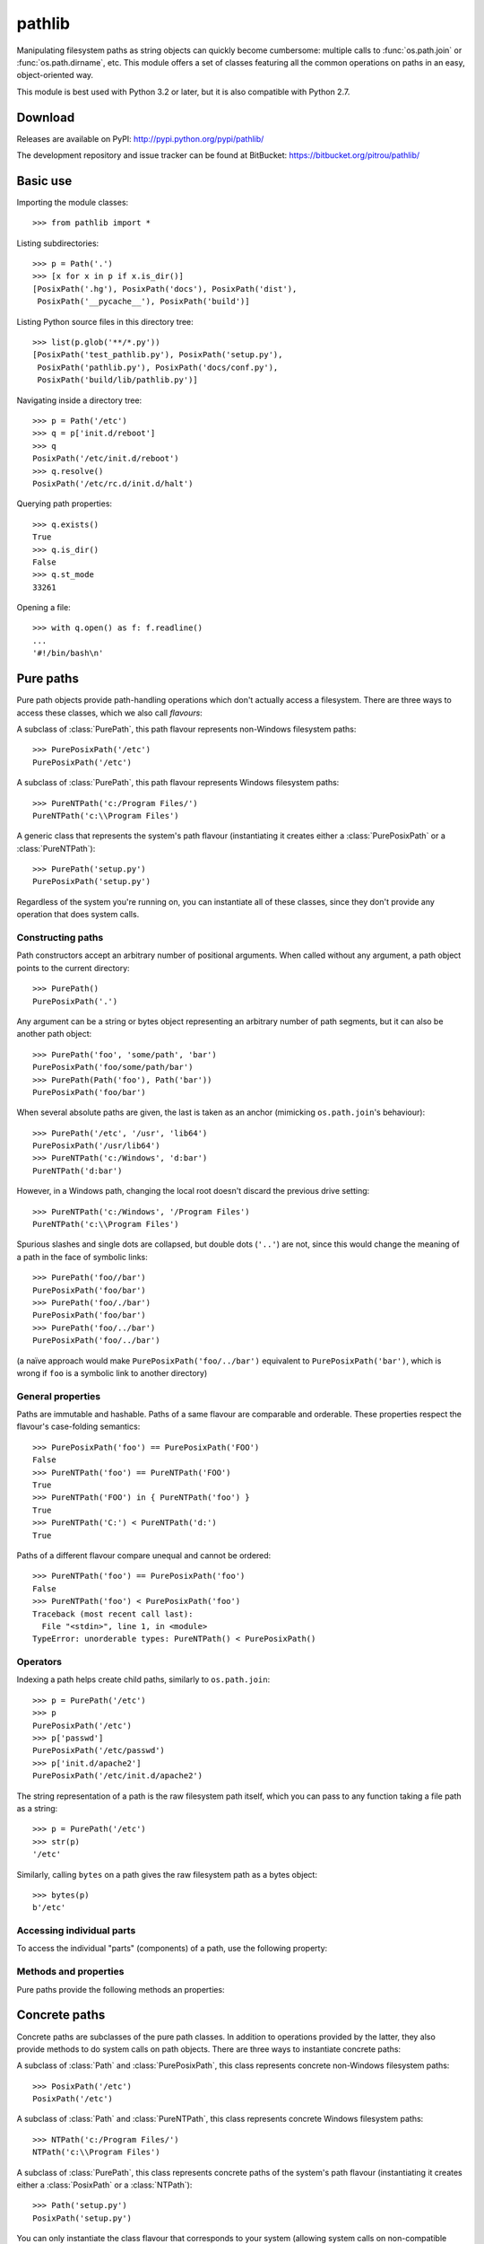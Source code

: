 
pathlib
=======

.. module:: pathlib
   :synopsis: Object-oriented filesystem paths

.. moduleauthor:: Antoine Pitrou <solipsis@pitrou.net>


Manipulating filesystem paths as string objects can quickly become cumbersome:
multiple calls to :func:`os.path.join` or :func:`os.path.dirname`, etc.
This module offers a set of classes featuring all the common operations on
paths in an easy, object-oriented way.

This module is best used with Python 3.2 or later, but it is also compatible
with Python 2.7.


Download
--------

Releases are available on PyPI: http://pypi.python.org/pypi/pathlib/

The development repository and issue tracker can be found at BitBucket:
https://bitbucket.org/pitrou/pathlib/


Basic use
---------

Importing the module classes::

   >>> from pathlib import *

Listing subdirectories::

   >>> p = Path('.')
   >>> [x for x in p if x.is_dir()]
   [PosixPath('.hg'), PosixPath('docs'), PosixPath('dist'),
    PosixPath('__pycache__'), PosixPath('build')]

Listing Python source files in this directory tree::

    >>> list(p.glob('**/*.py'))
    [PosixPath('test_pathlib.py'), PosixPath('setup.py'),
     PosixPath('pathlib.py'), PosixPath('docs/conf.py'),
     PosixPath('build/lib/pathlib.py')]

Navigating inside a directory tree::

   >>> p = Path('/etc')
   >>> q = p['init.d/reboot']
   >>> q
   PosixPath('/etc/init.d/reboot')
   >>> q.resolve()
   PosixPath('/etc/rc.d/init.d/halt')

Querying path properties::

   >>> q.exists()
   True
   >>> q.is_dir()
   False
   >>> q.st_mode
   33261

Opening a file::

   >>> with q.open() as f: f.readline()
   ...
   '#!/bin/bash\n'


Pure paths
----------

Pure path objects provide path-handling operations which don't actually
access a filesystem.  There are three ways to access these classes, which
we also call *flavours*:


.. class:: PurePosixPath

   A subclass of :class:`PurePath`, this path flavour represents non-Windows
   filesystem paths::

      >>> PurePosixPath('/etc')
      PurePosixPath('/etc')

.. class:: PureNTPath

   A subclass of :class:`PurePath`, this path flavour represents Windows
   filesystem paths::

      >>> PureNTPath('c:/Program Files/')
      PureNTPath('c:\\Program Files')

.. class:: PurePath

   A generic class that represents the system's path flavour (instantiating
   it creates either a :class:`PurePosixPath` or a :class:`PureNTPath`)::

      >>> PurePath('setup.py')
      PurePosixPath('setup.py')


Regardless of the system you're running on, you can instantiate all of
these classes, since they don't provide any operation that does system calls.


Constructing paths
^^^^^^^^^^^^^^^^^^

Path constructors accept an arbitrary number of positional arguments.
When called without any argument, a path object points to the current
directory::

   >>> PurePath()
   PurePosixPath('.')

Any argument can be a string or bytes object representing an arbitrary number
of path segments, but it can also be another path object::

   >>> PurePath('foo', 'some/path', 'bar')
   PurePosixPath('foo/some/path/bar')
   >>> PurePath(Path('foo'), Path('bar'))
   PurePosixPath('foo/bar')

When several absolute paths are given, the last is taken as an anchor
(mimicking ``os.path.join``'s behaviour)::

   >>> PurePath('/etc', '/usr', 'lib64')
   PurePosixPath('/usr/lib64')
   >>> PureNTPath('c:/Windows', 'd:bar')
   PureNTPath('d:bar')

However, in a Windows path, changing the local root doesn't discard the
previous drive setting::

   >>> PureNTPath('c:/Windows', '/Program Files')
   PureNTPath('c:\\Program Files')

Spurious slashes and single dots are collapsed, but double dots (``'..'``)
are not, since this would change the meaning of a path in the face of
symbolic links::

   >>> PurePath('foo//bar')
   PurePosixPath('foo/bar')
   >>> PurePath('foo/./bar')
   PurePosixPath('foo/bar')
   >>> PurePath('foo/../bar')
   PurePosixPath('foo/../bar')

(a naïve approach would make ``PurePosixPath('foo/../bar')`` equivalent
to ``PurePosixPath('bar')``, which is wrong if ``foo`` is a symbolic link
to another directory)


General properties
^^^^^^^^^^^^^^^^^^

Paths are immutable and hashable.  Paths of a same flavour are comparable
and orderable.  These properties respect the flavour's case-folding
semantics::

   >>> PurePosixPath('foo') == PurePosixPath('FOO')
   False
   >>> PureNTPath('foo') == PureNTPath('FOO')
   True
   >>> PureNTPath('FOO') in { PureNTPath('foo') }
   True
   >>> PureNTPath('C:') < PureNTPath('d:')
   True

Paths of a different flavour compare unequal and cannot be ordered::

   >>> PureNTPath('foo') == PurePosixPath('foo')
   False
   >>> PureNTPath('foo') < PurePosixPath('foo')
   Traceback (most recent call last):
     File "<stdin>", line 1, in <module>
   TypeError: unorderable types: PureNTPath() < PurePosixPath()


Operators
^^^^^^^^^

Indexing a path helps create child paths, similarly to ``os.path.join``::

   >>> p = PurePath('/etc')
   >>> p
   PurePosixPath('/etc')
   >>> p['passwd']
   PurePosixPath('/etc/passwd')
   >>> p['init.d/apache2']
   PurePosixPath('/etc/init.d/apache2')

The string representation of a path is the raw filesystem path itself, which
you can pass to any function taking a file path as a string::

   >>> p = PurePath('/etc')
   >>> str(p)
   '/etc'

Similarly, calling ``bytes`` on a path gives the raw filesystem path as a
bytes object::

   >>> bytes(p)
   b'/etc'


Accessing individual parts
^^^^^^^^^^^^^^^^^^^^^^^^^^

To access the individual "parts" (components) of a path, use the following
property:

.. data:: PurePath.parts

   An immutable sequence-like object giving access to the path's various
   components.  Indexing this object returns individual strings, while
   slicing this object returns other path objects of the same flavour::

      >>> p = PurePath('/usr/bin/python3')
      >>> p.parts
      <PurePosixPath.parts: ['/', 'usr', 'bin', 'python3']>
      >>> p.parts[0]
      '/'
      >>> p.parts[-1]
      'python3'
      >>> p.parts[1:]
      PurePosixPath('usr/bin/python3')
      >>> p.parts[:-1]
      PurePosixPath('/usr/bin')

      >>> p = PureNTPath('c:/Program Files/PSF')
      >>> p.parts[0]
      'c:\\'
      >>> p.parts[1:]
      PureNTPath('Program Files\\PSF')

   (note how the drive and local root are regrouped in a single part)


Methods and properties
^^^^^^^^^^^^^^^^^^^^^^

Pure paths provide the following methods an properties:

.. data:: PurePath.drive

   A string representing the drive letter or name, if any::

      >>> PureNTPath('c:/Program Files/').drive
      'c:'
      >>> PureNTPath('/Program Files/').drive
      ''
      >>> PurePosixPath('/etc').drive
      ''

   UNC shares are also considered drives::

      >>> PureNTPath('//some/share/foo.txt').drive
      '\\\\some\\share'

.. data:: PurePath.root

   A string representing the (local or global) root, if any::

      >>> PureNTPath('c:/Program Files/').root
      '\\'
      >>> PureNTPath('c:Program Files/').root
      ''
      >>> PurePosixPath('/etc').root
      '/'

   UNC shares always have a root::

      >>> PureNTPath('//some/share').root
      '\\'

.. data:: PurePath.anchor

   The concatenation of the drive and root::

      >>> PureNTPath('c:/Program Files/').anchor
      'c:\\'
      >>> PureNTPath('c:Program Files/').anchor
      'c:'
      >>> PurePosixPath('/etc').anchor
      '/'
      >>> PureNTPath('//some/share').anchor
      '\\\\some\\share\\'


.. data:: PurePath.name

   A string representing the final path component, excluding the drive and
   root, if any::

      >>> PurePosixPath('my/library/setup.py').name
      'setup.py'

   UNC drive names are not considered::

      >>> PureNTPath('//some/share/setup.py').name
      'setup.py'
      >>> PureNTPath('//some/share').name
      ''


.. data:: PurePath.suffix

   The file extension of the final component, if any::

      >>> PurePosixPath('my/library/setup.py').suffix
      '.py'
      >>> PurePosixPath('my/library.tar.gz').suffix
      '.gz'
      >>> PurePosixPath('my/library').ext
      ''


.. data:: PurePath.suffixes

   A list of the path's file extensions::

      >>> PurePosixPath('my/library.tar.gar').suffixes
      ['.tar', '.gar']
      >>> PurePosixPath('my/library.tar.gz').suffixes
      ['.tar', '.gz']
      >>> PurePosixPath('my/library').suffixes
      []


.. data:: PurePath.stem

   The final path component, without its suffix::

      >>> PurePosixPath('my/library.tar.gz').stem
      'library.tar'
      >>> PurePosixPath('my/library.tar').stem
      'library'
      >>> PurePosixPath('my/library').stem
      'library'


.. method:: PurePath.as_bytes()

   Equivalent to calling ``bytes()`` on the path object::

      >>> PurePosixPath('/etc').as_bytes()
      b'/etc'


.. method:: PurePath.as_posix()

   Return a string representation of the path with forward slashes (``/``)::

      >>> p = PureNTPath('c:\\windows')
      >>> str(p)
      'c:\\windows'
      >>> p.as_posix()
      'c:/windows'


.. method:: PurePath.as_uri()

   Represent the path as a ``file`` URI.  :exc:`ValueError` is raised if
   the path isn't absolute.

      >>> p = PurePosixPath('/etc/passwd')
      >>> p.as_uri()
      'file:///etc/passwd'
      >>> p = PureNTPath('c:/Windows')
      >>> p.as_uri()
      'file:///c:/Windows'


.. method:: PurePath.is_absolute()

   Return whether the path is absolute or not.  A path is considered absolute
   if it has both a root and (if the flavour allows) a drive::

      >>> PurePosixPath('/a/b').is_absolute()
      True
      >>> PurePosixPath('a/b').is_absolute()
      False

      >>> PureNTPath('c:/a/b').is_absolute()
      True
      >>> PureNTPath('/a/b').is_absolute()
      False
      >>> PureNTPath('c:').is_absolute()
      False
      >>> PureNTPath('//some/share').is_absolute()
      True


.. method:: PurePath.is_reserved()

   With :class:`PureNTPath`, return True if the path is considered reserved
   under Windows, False otherwise.  With :class:`PurePosixPath`, False is
   always returned.

      >>> PureNTPath('nul').is_reserved()
      True
      >>> PurePosixPath('nul').is_reserved()
      False

   File system calls on reserved paths can fail mysteriously or have
   unintended effects.


.. method:: PurePath.joinpath(*other)

   Calling this method is equivalent to indexing the path with each of
   the *other* arguments in turn::

      >>> PurePosixPath('/etc').joinpath('passwd')
      PurePosixPath('/etc/passwd')
      >>> PurePosixPath('/etc').joinpath(PurePosixPath('passwd'))
      PurePosixPath('/etc/passwd')
      >>> PurePosixPath('/etc').joinpath('init.d', 'apache2')
      PurePosixPath('/etc/init.d/apache2')
      >>> PureNTPath('c:').joinpath('/Program Files')
      PureNTPath('c:\\Program Files')


.. method:: PurePath.match(pattern)

   Match this path against the provided glob-style pattern.  Return True
   if matching is successful, False otherwise.

   If *pattern* is relative, the path can be either relative or absolute,
   and matching is done from the right::

      >>> PurePath('a/b.py').match('*.py')
      True
      >>> PurePath('/a/b/c.py').match('b/*.py')
      True
      >>> PurePath('/a/b/c.py').match('a/*.py')
      False

   If *pattern* is absolute, the path must be absolute, and the whole path
   must match::

      >>> PurePath('/a.py').match('/*.py')
      True
      >>> PurePath('a/b.py').match('/*.py')
      False

   As with other methods, case-sensitivity is observed::

      >>> PureNTPath('b.py').match('*.PY')
      True


.. method:: PurePath.normcase()

   Return a case-folded version of the path.  Calling this method is *not*
   needed before comparing path objects.


.. method:: PurePath.parent(level=1)

   Return the path's parent at the *level*'th level.  If *level* is not given,
   return the path's immediate parent::

      >>> p = PurePosixPath('/a/b/c/d')
      >>> p.parent()
      PurePosixPath('/a/b/c')
      >>> p.parent(2)
      PurePosixPath('/a/b')
      >>> p.parent(3)
      PurePosixPath('/a')
      >>> p.parent(4)
      PurePosixPath('/')

   .. note::
      This is a purely lexical operation, hence the following behaviour::

         >>> p = PurePosixPath('foo/..')
         >>> p.parent()
         PurePosixPath('foo')

      If you want to walk an arbitrary filesystem path upwards, it is
      recommended to first call :meth:`Path.resolve` so as to resolve
      symlinks and eliminate `".."` components.


.. method:: PurePath.parents()

   Iterate over the path's parents from the most to the least specific::

      >>> for p in PureNTPath('c:/foo/bar/setup.py').parents(): p
      ...
      PureNTPath('c:\\foo\\bar')
      PureNTPath('c:\\foo')
      PureNTPath('c:\\')


.. method:: PurePath.relative_to(*other)

   Compute a version of this path relative to the path represented by
   *other*.  If it's impossible, ValueError is raised::

      >>> p = PurePosixPath('/etc/passwd')
      >>> p.relative_to('/')
      PurePosixPath('etc/passwd')
      >>> p.relative_to('/etc')
      PurePosixPath('passwd')
      >>> p.relative_to('/usr')
      Traceback (most recent call last):
        File "<stdin>", line 1, in <module>
        File "pathlib.py", line 694, in relative_to
          .format(str(self), str(formatted)))
      ValueError: '/etc/passwd' does not start with '/usr'


Concrete paths
--------------

Concrete paths are subclasses of the pure path classes.  In addition to
operations provided by the latter, they also provide methods to do system
calls on path objects.  There are three ways to instantiate concrete paths:


.. class:: PosixPath

   A subclass of :class:`Path` and :class:`PurePosixPath`, this class
   represents concrete non-Windows filesystem paths::

      >>> PosixPath('/etc')
      PosixPath('/etc')

.. class:: NTPath

   A subclass of :class:`Path` and :class:`PureNTPath`, this class represents
   concrete Windows filesystem paths::

      >>> NTPath('c:/Program Files/')
      NTPath('c:\\Program Files')

.. class:: Path

   A subclass of :class:`PurePath`, this class represents concrete paths of
   the system's path flavour (instantiating it creates either a
   :class:`PosixPath` or a :class:`NTPath`)::

      >>> Path('setup.py')
      PosixPath('setup.py')


You can only instantiate the class flavour that corresponds to your system
(allowing system calls on non-compatible path flavours could lead to
bugs or failures in your application)::

   >>> import os
   >>> os.name
   'posix'
   >>> Path('setup.py')
   PosixPath('setup.py')
   >>> PosixPath('setup.py')
   PosixPath('setup.py')
   >>> NTPath('setup.py')
   Traceback (most recent call last):
     File "<stdin>", line 1, in <module>
     File "pathlib.py", line 798, in __new__
       % (cls.__name__,))
   NotImplementedError: cannot instantiate 'NTPath' on your system


Iterating
^^^^^^^^^

When a concrete path points to a directory, iterating over it yields path
objects of the directory contents::

   >>> p = Path('docs')
   >>> for child in p: child
   ...
   PosixPath('docs/conf.py')
   PosixPath('docs/_templates')
   PosixPath('docs/make.bat')
   PosixPath('docs/index.rst')
   PosixPath('docs/_build')
   PosixPath('docs/_static')
   PosixPath('docs/Makefile')


Methods
^^^^^^^

Concrete paths provide the following methods in addition to pure paths
methods.  Many of these methods can raise an :exc:`OSError` if a system
call fails (for example because the path doesn't exist):

.. classmethod:: Path.cwd()

   Return a new path object representing the current directory (as returned
   by :func:`os.getcwd`)::

      >>> Path.cwd()
      PosixPath('/home/antoine/pathlib')


.. method:: Path.stat()

   Return information about this path (similarly to :func:`os.stat`).
   The result is cached accross calls.

      >>> p = Path('setup.py')
      >>> p.stat().st_size
      956
      >>> p.stat().st_mtime
      1327883547.852554

   This information can also be accessed through :ref:`helper attributes <st_attrs>`.


.. method:: Path.restat()

   Like :meth:`Path.stat`, but ignores the cached value and always invokes
   the underlying system call.


.. method:: Path.chmod(mode)

   Change the file mode and permissions, like :func:`os.chmod`::

      >>> p = Path('setup.py')
      >>> p.stat().st_mode
      33277
      >>> p.chmod(0o444)
      >>> p.restat().st_mode
      33060


.. method:: Path.exists()

   Whether the path points to an existing file or directory::

      >>> from pathlib import *
      >>> Path('.').exists()
      True
      >>> Path('setup.py').exists()
      True
      >>> Path('/etc').exists()
      True
      >>> Path('nonexistentfile').exists()
      False


.. method:: Path.glob(pattern)

   Glob the given *pattern* in the directory represented by this path,
   yielding all matching files (of any kind)::

      >>> sorted(Path('.').glob('*.py'))
      [PosixPath('pathlib.py'), PosixPath('setup.py'), PosixPath('test_pathlib.py')]
      >>> sorted(Path('.').glob('*/*.py'))
      [PosixPath('docs/conf.py')]

   The "``**``" pattern means "this directory and all subdirectories,
   recursively".  In other words, it enables recursive globbing::

      >>> sorted(Path('.').glob('**/*.py'))
      [PosixPath('build/lib/pathlib.py'),
       PosixPath('docs/conf.py'),
       PosixPath('pathlib.py'),
       PosixPath('setup.py'),
       PosixPath('test_pathlib.py')]

   .. note::
      Using the "``**``" pattern in large directory trees may consume
      an inordinate amount of time.


.. method:: Path.is_dir()

   Return True if the path points to a directory (or a symbolic link
   pointing to a directory), False if it points to another kind of file.

   False is also returned if the path doesn't exist or is a broken symlink;
   other errors (such as permission errors) are propagated.


.. method:: Path.is_file()

   Return True if the path points to a regular file (or a symbolic link
   pointing to a regular file), False if it points to another kind of file.

   False is also returned if the path doesn't exist or is a broken symlink;
   other errors (such as permission errors) are propagated.


.. method:: Path.is_symlink()

   Return True if the path points to a symbolic link, False otherwise.

   False is also returned if the path doesn't exist; other errors (such
   as permission errors) are propagated.


.. method:: Path.lchmod(mode)

   Like :meth:`Path.chmod` but, if the path points to a symbolic link, the
   symbolic link's mode is changed rather than its target's.


.. method:: Path.lstat()

   Like :meth:`Path.stat` but, if the path points to a symbolic link, return
   the symbolic link's information rather than its target's.


.. method:: Path.mkdir(mode=0o777, parents=False)

   Create a new directory at this given path.  If *mode* is given, it is
   combined with the process' ``umask`` value to determine the file mode
   and access flags.  If the path already exists, :exc:`OSError` is raised.

   If *parents* is True, any missing parents of this path are created
   as needed.  If *parents* is False (the default), a missing parent raises
   :exc:`OSError`.


.. method:: Path.open(mode='r', buffering=-1, encoding=None, errors=None, newline=None)

   Open the file pointed to by the path, like the built-in :func:`open`
   function does::

      >>> p = Path('setup.py')
      >>> with p.open() as f:
      ...     f.readline()
      ...
      '#!/usr/bin/env python3\n'


.. method:: Path.raw_open(flags, mode=0o777)

   Open the file pointed to by the path and return a numeric file descriptor,
   as :func:`os.open` does::

      >>> p = Path('setup.py')
      >>> fd = p.raw_open(os.O_RDONLY)
      >>> os.read(fd, 10)
      b'#!/usr/bin'
      >>> os.close(fd)


.. method:: Path.rename(target)

   Rename this file or directory to the given *target*.  *target* can be
   either a string or another path object::

      >>> p = Path('foo')
      >>> p.open('w').write('some text')
      9
      >>> target = Path('bar')
      >>> p.rename(target)
      >>> target.open().read()
      'some text'


.. method:: Path.replace(target)

   Rename this file or directory to the given *target*.  If *target* points
   to an existing file or directory, it will be unconditionally replaced.

   This method is only available with Python 3.3; it will raise
   :exc:`NotImplementedError` on previous Python versions.


.. method:: Path.resolve()

   Make the path absolute, resolving any symlinks.  A new path object is
   returned::

      >>> p = Path()
      >>> p
      PosixPath('.')
      >>> p.resolve()
      PosixPath('/home/antoine/pathlib')

   `".."` components are also eliminated (this is the only method to do so)::

      >>> p = Path('docs/../setup.py')
      >>> p.resolve()
      PosixPath('/home/antoine/pathlib/setup.py')

   If the path doesn't exist, an :exc:`OSError` is raised.  If an infinite
   loop is encountered along the resolution path, :exc:`ValueError` is raised.


.. method:: Path.rglob(pattern)

   This is like calling :meth:`glob` with "``**``" added in front of the
   given *pattern*:

      >>> sorted(Path().rglob("*.py"))
      [PosixPath('build/lib/pathlib.py'),
       PosixPath('docs/conf.py'),
       PosixPath('pathlib.py'),
       PosixPath('setup.py'),
       PosixPath('test_pathlib.py')]


.. method:: Path.rmdir()

   Remove this directory.  The directory must be empty.


.. method:: Path.symlink_to(target, target_is_directory=False)

   Make this path a symbolic link to *target*.  Under Windows,
   *target_is_directory* must be True (default False) if the link's target
   is a directory.  Under POSIX, *target_is_directory*'s value is ignored.

      >>> p = Path('mylink')
      >>> p.symlink_to('setup.py')
      >>> p.resolve()
      PosixPath('/home/antoine/pathlib/setup.py')
      >>> p.stat().st_size
      956
      >>> p.lstat().st_size
      8

   .. note::
      The order of arguments (link, target) is the reverse
      of :func:`os.symlink`'s.


.. method:: Path.touch(mode=0o777, exist_ok=True)

   Create a file at this given path.  If *mode* is given, it is combined
   with the process' ``umask`` value to determine the file mode and access
   flags.  If the file already exists, the function succeeds if *exist_ok*
   is true (and its modification time is updated to the current time),
   otherwise :exc:`OSError` is raised.


.. method:: Path.unlink()

   Remove this file or symbolic link.  If the path points to a directory,
   use :func:`Path.rmdir` instead.


.. _st_attrs:

Attributes
^^^^^^^^^^

Concrete paths provide the following attributes:

.. data::
      Path.owner
      Path.group

   The owner name and group name of the file, respectively.  :exc:`KeyError`
   is thrown if the file's uid or gid isn't found in the system database.


.. data::
      Path.st_mode
      Path.st_ino
      Path.st_dev
      Path.st_nlink
      Path.st_uid
      Path.st_gid
      Path.st_size
      Path.st_atime
      Path.st_mtime
      Path.st_ctime
      ...

   Helper attributes returning the corresponding fields on :meth:`Path.stat`'s
   result::

      >>> p = Path('setup.py')
      >>> p.st_size
      956
      >>> p.st_mtime
      1327939910.2178059
